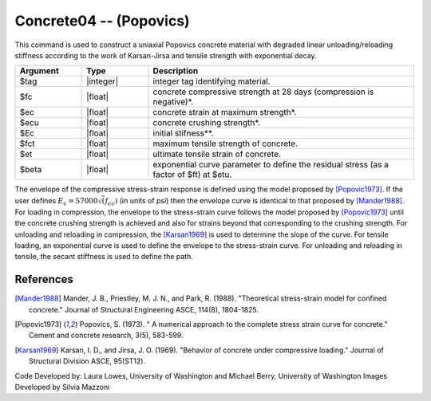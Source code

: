 .. _Concrete04:

Concrete04 -- (Popovics)
^^^^^^^^^^^^^^^^^^^^^^^^

This command is used to construct a uniaxial Popovics concrete material with degraded linear unloading/reloading stiffness according to the work of Karsan-Jirsa and tensile strength with exponential decay. 

.. function:: uniaxialMaterial Concrete04 $tag $fc $ec $ecu $Ec <$fct $et> <$beta>  

.. csv-table:: 
   :header: "Argument", "Type", "Description"
   :widths: 10, 10, 40

   $tag, |integer|, integer tag identifying material.
   $fc, |float|,  concrete compressive strength at 28 days (compression is negative)*.
   $ec, |float|, concrete strain at maximum strength*.
   $ecu, |float|, concrete crushing strength*.
   $Ec, |float|, initial stifness**.
   $fct, |float|, maximum tensile strength of concrete.
   $et, |float|, ultimate tensile strain of concrete.
   $beta, |float|, exponential curve parameter to define the residual stress (as a factor of $ft) at $etu. 



The envelope of the compressive stress-strain response is defined using the model proposed by [Popovic1973]_. 
If the user defines :math:`E_c = 57000 \sqrt(f_{cc})` (in units of *psi*) then the envelope curve is identical to that proposed by [Mander1988]_.
For loading in compression, the envelope to the stress-strain curve follows the model proposed by [Popovic1973]_ until the concrete crushing strength is achieved and also for strains beyond that corresponding to the crushing strength. 
For unloading and reloading in compression, the [Karsan1969]_ is used to determine the slope of the curve. 
For tensile loading, an exponential curve is used to define the envelope to the stress-strain curve. 
For unloading and reloading in tensile, the secant stiffness is used to define the path.


.. figure:: figures/Concrete04/Concrete04A.png
  :align: center
  :figclass: align-center


.. figure:: figures/Concrete04/Concrete04B.png
  :align: center
  :figclass: align-center


References 
----------


.. [Mander1988]  Mander, J. B., Priestley, M. J. N., and Park, R. (1988). "Theoretical stress-strain model for confined concrete." Journal of Structural Engineering ASCE, 114(8), 1804-1825.
.. [Popovic1973] Popovics, S. (1973). " A numerical approach to the complete stress strain curve for concrete." Cement and concrete research, 3(5), 583-599.
.. [Karsan1969]  Karsan, I. D., and Jirsa, J. O. (1969). "Behavior of concrete under compressive loading." Journal of Structural Division ASCE, 95(ST12).

Code Developed by: Laura Lowes, University of Washington and Michael Berry, University of Washington
Images Developed by Silvia Mazzoni